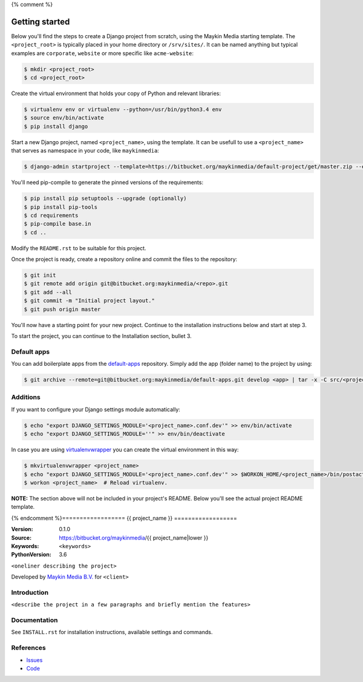 {% comment %}

.. image:: https://requires.io/bitbucket/maykinmedia/default-project/requirements.svg?branch=master
     :target: https://requires.io/bitbucket/maykinmedia/default-project/requirements/?branch=master
     :alt: Requirements status

===============
Getting started
===============

Below you'll find the steps to create a Django project from scratch, using the
Maykin Media starting template. The ``<project_root>`` is typically placed in
your home directory or ``/srv/sites/``. It can be named anything but typical
examples are ``corporate``, ``website`` or more specific like
``acme-website``:

.. code-block:: bash

    $ mkdir <project_root>
    $ cd <project_root>

Create the virtual environment that holds your copy of Python and relevant
libraries:

.. code-block:: bash

    $ virtualenv env or virtualenv --python=/usr/bin/python3.4 env
    $ source env/bin/activate
    $ pip install django

Start a new Django project, named ``<project_name>``, using the template. It
can be usefull to use a ``<project_name>`` that serves as namespace in your
code, like ``maykinmedia``:

.. code-block:: bash

    $ django-admin startproject --template=https://bitbucket.org/maykinmedia/default-project/get/master.zip --extension=py,rst,rb,html,gitignore,json,ini,js,sh,cfg,properties,yml <project_name> .

You'll need pip-compile to generate the pinned versions of the requirements:

.. code-block:: bash

    $ pip install pip setuptools --upgrade (optionally)
    $ pip install pip-tools
    $ cd requirements
    $ pip-compile base.in
    $ cd ..

Modify the ``README.rst`` to be suitable for this project.

Once the project is ready, create a repository online and commit the files to
the repository:

.. code-block:: bash

    $ git init
    $ git remote add origin git@bitbucket.org:maykinmedia/<repo>.git
    $ git add --all
    $ git commit -m "Initial project layout."
    $ git push origin master

You'll now have a starting point for your new project. Continue to the
installation instructions below and start at step 3.

To start the project, you can continue to the Installation section, bullet 3.


Default apps
============

You can add boilerplate apps from the `default-apps`_ repository. Simply add
the app (folder name) to the project by using:

.. code-block:: bash

    $ git archive --remote=git@bitbucket.org:maykinmedia/default-apps.git develop <app> | tar -x -C src/<project_name>


Additions
=========

If you want to configure your Django settings module automatically:

.. code-block:: bash

    $ echo "export DJANGO_SETTINGS_MODULE='<project_name>.conf.dev'" >> env/bin/activate
    $ echo "export DJANGO_SETTINGS_MODULE=''" >> env/bin/deactivate

In case you are using `virtualenvwrapper`_ you can create the virtual
environment in this way:

.. code-block:: bash

    $ mkvirtualenvwrapper <project_name>
    $ echo "export DJANGO_SETTINGS_MODULE='<project_name>.conf.dev'" >> $WORKON_HOME/<project_name>/bin/postactivate
    $ workon <project_name>  # Reload virtualenv.


**NOTE:** The section above will not be included in your project's README.
Below you'll see the actual project README template.

.. _default-apps: https://bitbucket.org/maykinmedia/default-apps/src
.. _virtualenvwrapper: https://virtualenvwrapper.readthedocs.org/en/latest/


{% endcomment %}==================
{{ project_name }}
==================

:Version: 0.1.0
:Source: https://bitbucket.org/maykinmedia/{{ project_name|lower }}
:Keywords: ``<keywords>``
:PythonVersion: 3.6

|build-status| |requirements|

``<oneliner describing the project>``

Developed by `Maykin Media B.V.`_ for ``<client>``


Introduction
============

``<describe the project in a few paragraphs and briefly mention the features>``


Documentation
=============

See ``INSTALL.rst`` for installation instructions, available settings and
commands.


References
==========

* `Issues <https://taiga.maykinmedia.nl/project/{{ project_name|lower }}>`_
* `Code <https://bitbucket.org/maykinmedia/{{ project_name|lower }}>`_


.. |build-status| image:: http://jenkins.maykin.nl/buildStatus/icon?job=bitbucket/{{ project_name|lower }}/master
    :alt: Build status
    :target: http://jenkins.maykin.nl/job/{{ project_name|lower }}

.. |requirements| image:: https://requires.io/bitbucket/maykinmedia/{{ project_name|lower }}/requirements.svg?branch=master
     :target: https://requires.io/bitbucket/maykinmedia/{{ project_name|lower }}/requirements/?branch=master
     :alt: Requirements status


.. _Maykin Media B.V.: https://www.maykinmedia.nl
